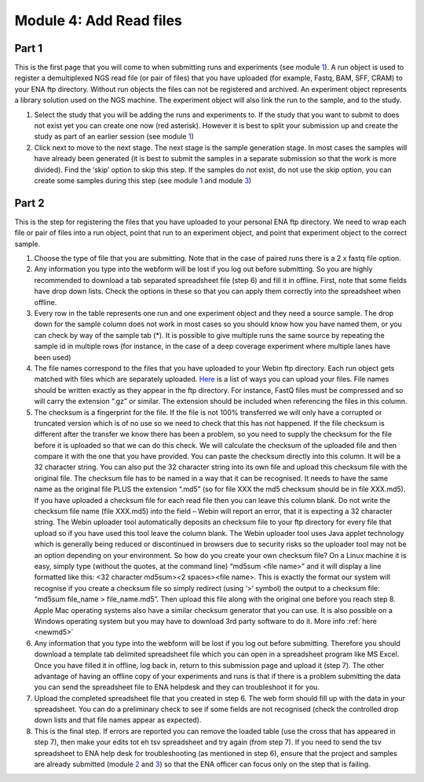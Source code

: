 Module 4: Add Read files
************************

Part 1
======

.. image:: images/mod_04_p01.png

This is the first page that you will come to when submitting runs and experiments (see module 1_). A run object is used to register a demultiplexed NGS read file (or pair of files) that you have uploaded (for example, Fastq, BAM, SFF, CRAM) to your ENA ftp directory. Without run objects the files can not be registered and archived. An experiment object represents a library solution used on the NGS machine. The experiment object will also link the run to the sample, and to the study.
 
1. Select the study that you will be adding the runs and experiments to. If the study that you want to submit to does not exist yet you can create one now (red asterisk). However it is best to split your submission up and create the study as part of an earlier session (see module 1_)
2. Click next to move to the next stage. The next stage is the sample generation stage. In most cases the samples will have already been generated (it is best to submit the samples in a separate submission so that the work is more divided). Find the ‘skip’ option to skip this step. If the samples do not exist, do not use the skip option, you can create some samples during this step (see module 1_ and module 3_)

.. _1: mod_01.html
.. _3: mod_03.html

.. _mod_04_part_02:

Part 2
======

.. image:: images/mod_04_p02.png

This is the step for registering the files that you have uploaded to your personal ENA ftp directory. We need to wrap each file or pair of files into a run object, point that run to an experiment object, and point that experiment object to the correct sample.

.. image:: images/mod_01_p02.png
   :scale: 45
   :align: center


1. Choose the type of file that you are submitting. Note that in the case of paired runs there is a 2 x fastq file option. 
2. Any information you type into the webform will be lost if you log out before submitting. So you are highly recommended to download a tab separated spreadsheet file (step 6) and fill it in offline. First, note that some fields have drop down lists. Check the options in these so that you can apply them correctly into the spreadsheet when offline. 
3. Every row in the table represents one run and one experiment object and they need a source sample. The drop down for the sample column does not work in most cases so you should know how you have named them, or you can check by way of the sample tab (*). It is possible to give multiple runs the same source by repeating the sample id in multiple rows (for instance, in the case of a deep coverage experiment where multiple lanes have been used)
4. The file names correspond to the files that you have uploaded to your Webin ftp directory. Each run object gets matched with files which are separately uploaded. `Here <http://www.ebi.ac.uk/ena/about/sra_data_upload>`_ is a list of ways you can upload your files. File names should be written exactly as they appear in the ftp directory. For instance, FastQ files must be compressed and so will carry the extension “.gz” or similar. The extension should be included when referencing the files in this column.
5. The checksum is a fingerprint for the file. If the file is not 100% transferred we will only have a corrupted or truncated version which is of no use so we need to check that this has not happened. If the file checksum is different after the transfer we know there has been a problem, so you need to supply the checksum for the file before it is uploaded so that we can do this check. We will calculate the checksum of the uploaded file and then compare it with the one that you have provided. You can paste the checksum directly into this column. It will be a 32 character string. You can also put the 32 character string into its own file and upload this checksum file with the original file. The checksum file has to be named in a way that it can be recognised. It needs to have the same name as the original file PLUS the extension “.md5” (so for file XXX the md5 checksum should be in file XXX.md5). If you have uploaded a checksum file for each read file then you can leave this column blank. Do not write the checksum file name (file XXX.md5) into the field – Webin will report an error, that it is expecting a 32 character string. The Webin uploader tool automatically deposits an checksum file to your ftp directory for every file that upload so if you have used this tool leave the column blank. The Webin uploader tool uses Java applet technology which is generally being reduced or discontinued in browsers due to security risks so the uploader tool may not be an option depending on your environment. So how do you create your own checksum file? On a Linux machine it is easy, simply type (without the quotes, at the command line) “md5sum <file name>” and it will display a line formatted like this: <32 character md5sum><2 spaces><file name>. This is exactly the format our system will recognise if you create a checksum file so simply redirect (using ‘>’ symbol) the output to a checksum file: “md5sum file_name > file_name.md5”. Then upload this file along with the original one before you reach step 8. Apple Mac operating systems also have a similar checksum generator that you can use. It is also possible on a Windows operating system but you may have to download 3rd party software to do it. More info :ref:`here <newmd5>`
6. Any information that you type into the webform will be lost if you log out before submitting. Therefore you should download a template tab delimited spreadsheet file which you can open in a spreadsheet program like MS Excel. Once you have filled it in offline, log back in, return to this submission page and upload it (step 7). The other advantage of having an offline copy of your experiments and runs is that if there is a problem submitting the data you can send the spreadsheet file to ENA helpdesk and they can troubleshoot it for you.
7. Upload the completed spreadsheet file that you created in step 6. The web form should fill up with the data in your spreadsheet. You can do a preliminary check to see if some fields are not recognised (check the controlled drop down lists and that file names appear as expected). 
8. This is the final step. If errors are reported you can remove the loaded table (use the cross that has appeared in step 7), then make your edits tot eh tsv spreadsheet and try again (from step 7). If you need to send the tsv spreadsheet to ENA help desk for troubleshooting (as mentioned in step 6), ensure that the project and samples are already submitted (module 2_ and 3_) so that the ENA officer can focus only on the step that is failing.

.. _2: mod_02.html

